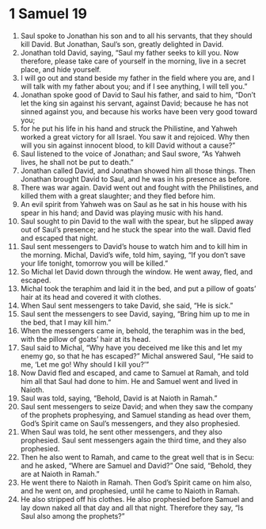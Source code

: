 ﻿
* 1 Samuel 19
1. Saul spoke to Jonathan his son and to all his servants, that they should kill David. But Jonathan, Saul’s son, greatly delighted in David. 
2. Jonathan told David, saying, “Saul my father seeks to kill you. Now therefore, please take care of yourself in the morning, live in a secret place, and hide yourself. 
3. I will go out and stand beside my father in the field where you are, and I will talk with my father about you; and if I see anything, I will tell you.” 
4. Jonathan spoke good of David to Saul his father, and said to him, “Don’t let the king sin against his servant, against David; because he has not sinned against you, and because his works have been very good toward you; 
5. for he put his life in his hand and struck the Philistine, and Yahweh worked a great victory for all Israel. You saw it and rejoiced. Why then will you sin against innocent blood, to kill David without a cause?” 
6. Saul listened to the voice of Jonathan; and Saul swore, “As Yahweh lives, he shall not be put to death.” 
7. Jonathan called David, and Jonathan showed him all those things. Then Jonathan brought David to Saul, and he was in his presence as before. 
8. There was war again. David went out and fought with the Philistines, and killed them with a great slaughter; and they fled before him. 
9. An evil spirit from Yahweh was on Saul as he sat in his house with his spear in his hand; and David was playing music with his hand. 
10. Saul sought to pin David to the wall with the spear, but he slipped away out of Saul’s presence; and he stuck the spear into the wall. David fled and escaped that night. 
11. Saul sent messengers to David’s house to watch him and to kill him in the morning. Michal, David’s wife, told him, saying, “If you don’t save your life tonight, tomorrow you will be killed.” 
12. So Michal let David down through the window. He went away, fled, and escaped. 
13. Michal took the teraphim and laid it in the bed, and put a pillow of goats’ hair at its head and covered it with clothes. 
14. When Saul sent messengers to take David, she said, “He is sick.” 
15. Saul sent the messengers to see David, saying, “Bring him up to me in the bed, that I may kill him.” 
16. When the messengers came in, behold, the teraphim was in the bed, with the pillow of goats’ hair at its head. 
17. Saul said to Michal, “Why have you deceived me like this and let my enemy go, so that he has escaped?” Michal answered Saul, “He said to me, ‘Let me go! Why should I kill you?’” 
18. Now David fled and escaped, and came to Samuel at Ramah, and told him all that Saul had done to him. He and Samuel went and lived in Naioth. 
19. Saul was told, saying, “Behold, David is at Naioth in Ramah.” 
20. Saul sent messengers to seize David; and when they saw the company of the prophets prophesying, and Samuel standing as head over them, God’s Spirit came on Saul’s messengers, and they also prophesied. 
21. When Saul was told, he sent other messengers, and they also prophesied. Saul sent messengers again the third time, and they also prophesied. 
22. Then he also went to Ramah, and came to the great well that is in Secu: and he asked, “Where are Samuel and David?” One said, “Behold, they are at Naioth in Ramah.” 
23. He went there to Naioth in Ramah. Then God’s Spirit came on him also, and he went on, and prophesied, until he came to Naioth in Ramah. 
24. He also stripped off his clothes. He also prophesied before Samuel and lay down naked all that day and all that night. Therefore they say, “Is Saul also among the prophets?” 
